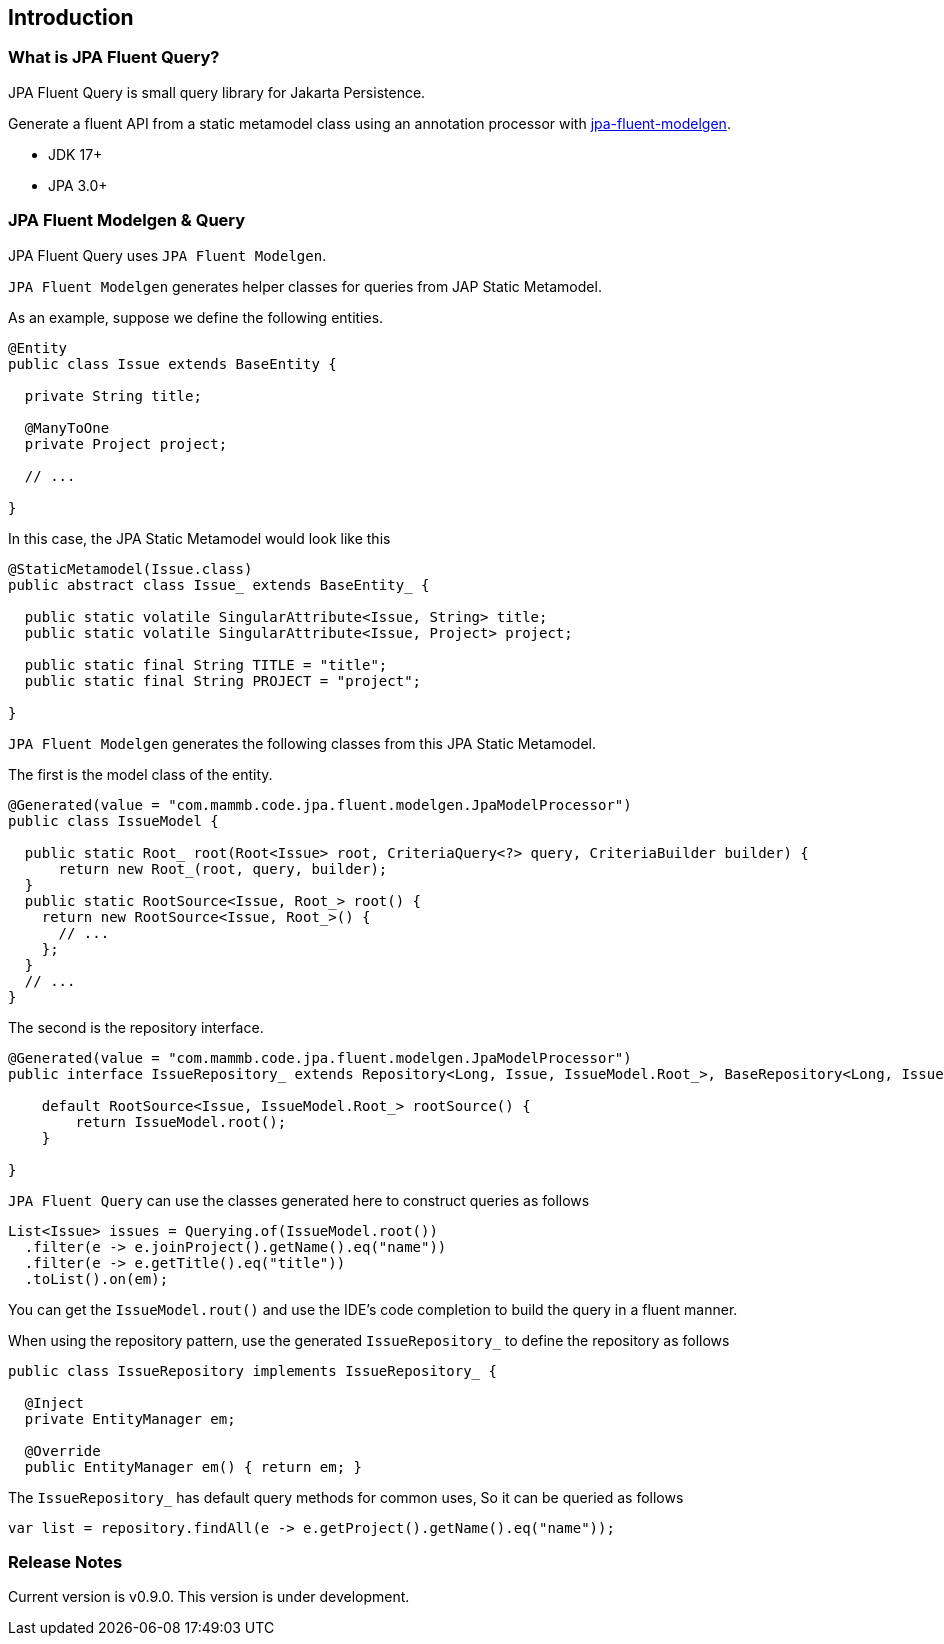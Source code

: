 == Introduction

=== What is JPA Fluent Query?

JPA Fluent Query is small query library for Jakarta Persistence.

Generate a fluent API from a static metamodel class using an annotation processor with https://github.com/naotsugu/jpa-fluent-modelgen[jpa-fluent-modelgen].

* JDK 17+
* JPA 3.0+


=== JPA Fluent Modelgen & Query

JPA Fluent Query uses `JPA Fluent Modelgen`.

`JPA Fluent Modelgen` generates helper classes for queries from JAP Static Metamodel.


As an example, suppose we define the following entities.

[source, java]
----
@Entity
public class Issue extends BaseEntity {

  private String title;

  @ManyToOne
  private Project project;

  // ...

}
----

In this case, the JPA Static Metamodel would look like this

[source, java]
----
@StaticMetamodel(Issue.class)
public abstract class Issue_ extends BaseEntity_ {

  public static volatile SingularAttribute<Issue, String> title;
  public static volatile SingularAttribute<Issue, Project> project;

  public static final String TITLE = "title";
  public static final String PROJECT = "project";

}
----

`JPA Fluent Modelgen` generates the following classes from this JPA Static Metamodel.


The first is the model class of the entity.

[source, java]
----
@Generated(value = "com.mammb.code.jpa.fluent.modelgen.JpaModelProcessor")
public class IssueModel {

  public static Root_ root(Root<Issue> root, CriteriaQuery<?> query, CriteriaBuilder builder) {
      return new Root_(root, query, builder);
  }
  public static RootSource<Issue, Root_> root() {
    return new RootSource<Issue, Root_>() {
      // ...
    };
  }
  // ...
}
----


The second is the repository interface.


[source, java]
----
@Generated(value = "com.mammb.code.jpa.fluent.modelgen.JpaModelProcessor")
public interface IssueRepository_ extends Repository<Long, Issue, IssueModel.Root_>, BaseRepository<Long, Issue> {

    default RootSource<Issue, IssueModel.Root_> rootSource() {
        return IssueModel.root();
    }

}
----


`JPA Fluent Query` can use the classes generated here to construct queries as follows


[source, java]
----
List<Issue> issues = Querying.of(IssueModel.root())
  .filter(e -> e.joinProject().getName().eq("name"))
  .filter(e -> e.getTitle().eq("title"))
  .toList().on(em);
----

You can get the `IssueModel.rout()` and use the IDE's code completion to build the query in a fluent manner.


When using the repository pattern, use the generated `IssueRepository_` to define the repository as follows

[source, java]
----
public class IssueRepository implements IssueRepository_ {

  @Inject
  private EntityManager em;

  @Override
  public EntityManager em() { return em; }
----

The `IssueRepository_` has default query methods for common uses, So it can be queried as follows

[source, java]
----
var list = repository.findAll(e -> e.getProject().getName().eq("name"));
----


=== Release Notes

Current version is v0.9.0. This version is under development.

